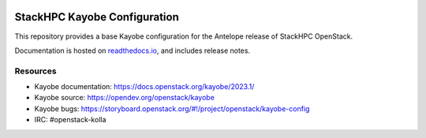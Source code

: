 .. image:: https://github.com/stackhpc/stackhpc-kayobe-config/actions/workflows/tag-and-release.yml/badge.svg
    :target: https://github.com/stackhpc/stackhpc-kayobe-config/actions/workflows/tag-and-release.yml

.. image:: https://readthedocs.org/projects/stackhpc-kayobe-config/badge/?version=stackhpc-2023.1
    :target: https://stackhpc-kayobe-config.readthedocs.io/en/stackhpc-2023.1/?badge=stackhpc-2023.1

=============================
StackHPC Kayobe Configuration
=============================

This repository provides a base Kayobe configuration for the Antelope release
of StackHPC OpenStack.

Documentation is hosted on `readthedocs.io
<https://stackhpc-kayobe-config.readthedocs.io/en/stackhpc-2023.1/index.html>`__,
and includes release notes.

Resources
=========

* Kayobe documentation: https://docs.openstack.org/kayobe/2023.1/
* Kayobe source: https://opendev.org/openstack/kayobe
* Kayobe bugs: https://storyboard.openstack.org/#!/project/openstack/kayobe-config
* IRC: #openstack-kolla
